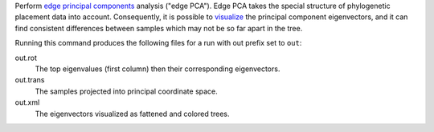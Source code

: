 Perform `edge principal components`_ analysis ("edge PCA").
Edge PCA takes the special structure of phylogenetic placement data into account.
Consequently, it is possible to visualize_ the principal component eigenvectors, and it can find consistent differences between samples which may not be so far apart in the tree.

Running this command produces the following files for a run with out prefix set to ``out``:

out.rot
  The top eigenvalues (first column) then their corresponding eigenvectors.

out.trans
  The samples projected into principal coordinate space.

out.xml
  The eigenvectors visualized as fattened and colored trees.

.. _visualize: http://matsen.fhcrc.org/pplacer/demo/pca.html
.. _edge principal components: http://arxiv.org/abs/1107.5095
